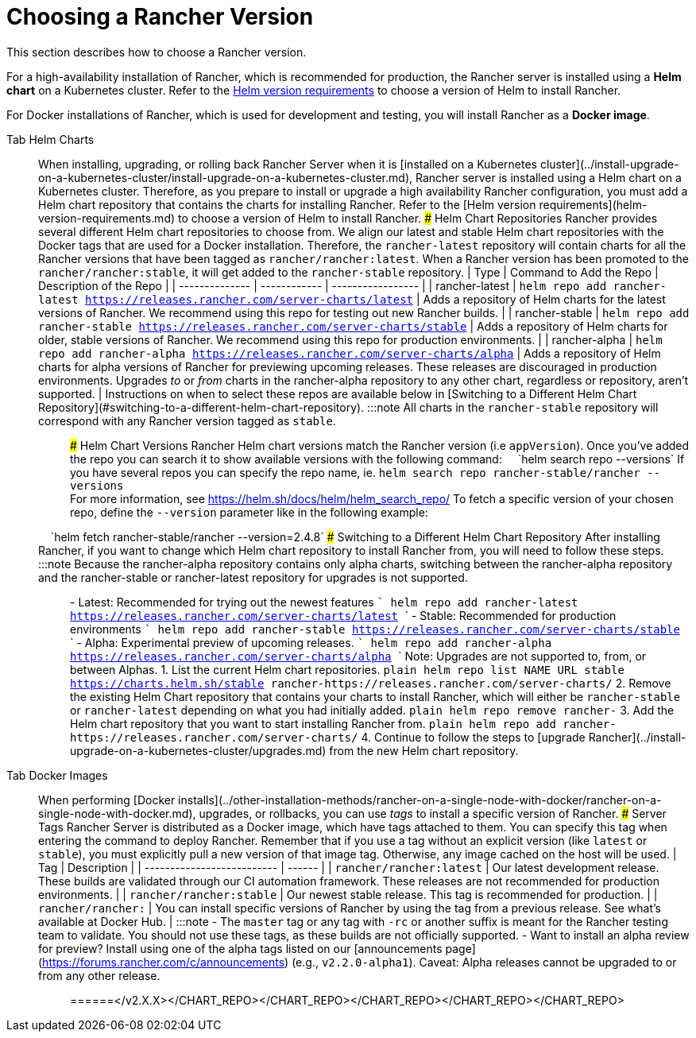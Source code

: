 = Choosing a Rancher Version

This section describes how to choose a Rancher version.

For a high-availability installation of Rancher, which is recommended for production, the Rancher server is installed using a *Helm chart* on a Kubernetes cluster. Refer to the xref:helm-version-requirements.adoc[Helm version requirements] to choose a version of Helm to install Rancher.

For Docker installations of Rancher, which is used for development and testing, you will install Rancher as a *Docker image*.

[tabs]
======
Tab Helm Charts::
+
When installing, upgrading, or rolling back Rancher Server when it is [installed on a Kubernetes cluster](../install-upgrade-on-a-kubernetes-cluster/install-upgrade-on-a-kubernetes-cluster.md), Rancher server is installed using a Helm chart on a Kubernetes cluster. Therefore, as you prepare to install or upgrade a high availability Rancher configuration, you must add a Helm chart repository that contains the charts for installing Rancher. Refer to the [Helm version requirements](helm-version-requirements.md) to choose a version of Helm to install Rancher. ### Helm Chart Repositories Rancher provides several different Helm chart repositories to choose from. We align our latest and stable Helm chart repositories with the Docker tags that are used for a Docker installation. Therefore, the `rancher-latest` repository will contain charts for all the Rancher versions that have been tagged as `rancher/rancher:latest`. When a Rancher version has been promoted to the `rancher/rancher:stable`, it will get added to the `rancher-stable` repository. | Type | Command to Add the Repo | Description of the Repo | | -------------- | ------------ | ----------------- | | rancher-latest | `helm repo add rancher-latest https://releases.rancher.com/server-charts/latest` | Adds a repository of Helm charts for the latest versions of Rancher. We recommend using this repo for testing out new Rancher builds. | | rancher-stable | `helm repo add rancher-stable https://releases.rancher.com/server-charts/stable` | Adds a repository of Helm charts for older, stable versions of Rancher. We recommend using this repo for production environments. | | rancher-alpha | `helm repo add rancher-alpha https://releases.rancher.com/server-charts/alpha` | Adds a repository of Helm charts for alpha versions of Rancher for previewing upcoming releases. These releases are discouraged in production environments. Upgrades _to_ or _from_ charts in the rancher-alpha repository to any other chart, regardless or repository, aren't supported. | Instructions on when to select these repos are available below in [Switching to a Different Helm Chart Repository](#switching-to-a-different-helm-chart-repository). :::note All charts in the `rancher-stable` repository will correspond with any Rancher version tagged as `stable`. ::: ### Helm Chart Versions Rancher Helm chart versions match the Rancher version (i.e `appVersion`). Once you've added the repo you can search it to show available versions with the following command: &nbsp;&nbsp;&nbsp;&nbsp;`helm search repo --versions` If you have several repos you can specify the repo name, ie. `helm search repo rancher-stable/rancher --versions` +
For more information, see https://helm.sh/docs/helm/helm_search_repo/ To fetch a specific version of your chosen repo, define the `--version` parameter like in the following example: +
&nbsp;&nbsp;&nbsp;&nbsp;`helm fetch rancher-stable/rancher --version=2.4.8` ### Switching to a Different Helm Chart Repository After installing Rancher, if you want to change which Helm chart repository to install Rancher from, you will need to follow these steps. :::note Because the rancher-alpha repository contains only alpha charts, switching between the rancher-alpha repository and the rancher-stable or rancher-latest repository for upgrades is not supported. ::: - Latest: Recommended for trying out the newest features ``` helm repo add rancher-latest https://releases.rancher.com/server-charts/latest ``` - Stable: Recommended for production environments ``` helm repo add rancher-stable https://releases.rancher.com/server-charts/stable ``` - Alpha: Experimental preview of upcoming releases. ``` helm repo add rancher-alpha https://releases.rancher.com/server-charts/alpha ``` Note: Upgrades are not supported to, from, or between Alphas. 1. List the current Helm chart repositories. ```plain helm repo list NAME URL stable https://charts.helm.sh/stable rancher-+++<CHART_REPO>+++https://releases.rancher.com/server-charts/+++<CHART_REPO>+++``` 2. Remove the existing Helm Chart repository that contains your charts to install Rancher, which will either be `rancher-stable` or `rancher-latest` depending on what you had initially added. ```plain helm repo remove rancher-+++<CHART_REPO>+++``` 3. Add the Helm chart repository that you want to start installing Rancher from. ```plain helm repo add rancher-+++<CHART_REPO>+++https://releases.rancher.com/server-charts/+++<CHART_REPO>+++``` 4. Continue to follow the steps to [upgrade Rancher](../install-upgrade-on-a-kubernetes-cluster/upgrades.md) from the new Helm chart repository.  

Tab Docker Images::
+
When performing [Docker installs](../other-installation-methods/rancher-on-a-single-node-with-docker/rancher-on-a-single-node-with-docker.md), upgrades, or rollbacks, you can use _tags_ to install a specific version of Rancher. ### Server Tags Rancher Server is distributed as a Docker image, which have tags attached to them. You can specify this tag when entering the command to deploy Rancher. Remember that if you use a tag without an explicit version (like `latest` or `stable`), you must explicitly pull a new version of that image tag. Otherwise, any image cached on the host will be used. | Tag | Description | | -------------------------- | ------ | | `rancher/rancher:latest` | Our latest development release. These builds are validated through our CI automation framework. These releases are not recommended for production environments. | | `rancher/rancher:stable` | Our newest stable release. This tag is recommended for production. | | `rancher/rancher:+++<v2.X.X>+++` | You can install specific versions of Rancher by using the tag from a previous release. See what's available at Docker Hub. | :::note - The `master` tag or any tag with `-rc` or another suffix is meant for the Rancher testing team to validate. You should not use these tags, as these builds are not officially supported. - Want to install an alpha review for preview? Install using one of the alpha tags listed on our [announcements page](https://forums.rancher.com/c/announcements) (e.g., `v2.2.0-alpha1`). Caveat: Alpha releases cannot be upgraded to or from any other release. :::  
======</v2.X.X></CHART_REPO>++++++</CHART_REPO>++++++</CHART_REPO>++++++</CHART_REPO>++++++</CHART_REPO>
======
